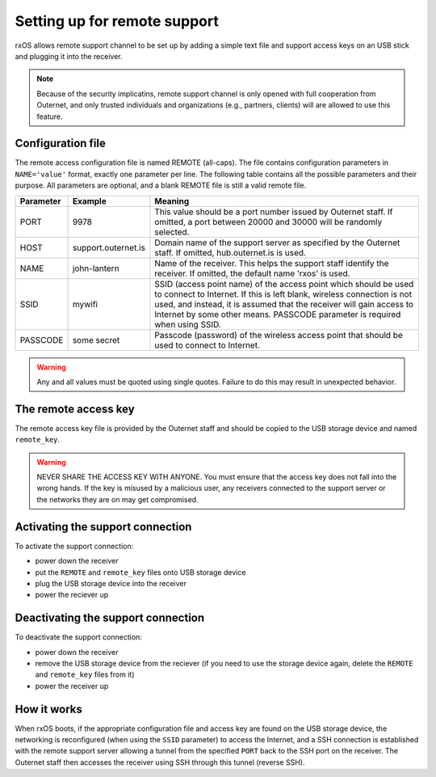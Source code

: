 Setting up for remote support
=============================

rxOS allows remote support channel to be set up by adding a simple text file
and support access keys on an USB stick and plugging it into the receiver.

.. note::
    Because of the security implicatins, remote support channel is only opened
    with full cooperation from Outernet, and only trusted individuals and
    organizations (e.g., partners, clients) will are allowed to use this
    feature.

Configuration file
------------------

The remote access configuration file is named REMOTE (all-caps). The file
contains configuration parameters in ``NAME='value'`` format, exactly one
parameter per line. The following table contains all the possible parameters
and their purpose. All parameters are optional, and a blank REMOTE file is
still a valid remote file.

==========  ======================  ===========================================
Parameter   Example                 Meaning
==========  ======================  ===========================================
PORT        9978                    This value should be a port number issued
                                    by Outernet staff. If omitted, a port
                                    between 20000 and 30000 will be randomly
                                    selected.
----------  ----------------------  -------------------------------------------
HOST        support.outernet.is     Domain name of the support server as
                                    specified by the Outernet staff. If
                                    omitted, hub.outernet.is is used.
----------  ----------------------  -------------------------------------------
NAME        john-lantern            Name of the receiver. This helps the
                                    support staff identify the receiver. If
                                    omitted, the default name 'rxos' is used.
----------  ----------------------  -------------------------------------------
SSID        mywifi                  SSID (access point name) of the access
                                    point which should be used to connect to
                                    Internet. If this is left blank, wireless
                                    connection is not used, and instead, it is
                                    assumed that the receiver will gain access
                                    to Internet by some other means. PASSCODE
                                    parameter is required when using SSID.
----------  ----------------------  -------------------------------------------
PASSCODE    some secret             Passcode (password) of the wireless access
                                    point that should be used to connect to
                                    Internet.
==========  ======================  ===========================================

.. warning::
    Any and all values must be quoted using single quotes. Failure to do this
    may result in unexpected behavior.

The remote access key
---------------------

The remote access key file is provided by the Outernet staff and should be
copied to the USB storage device and named ``remote_key``.

.. warning::
    NEVER SHARE THE ACCESS KEY WITH ANYONE. You must ensure that the access key
    does not fall into the wrong hands. If the key is misused by a malicious
    user, any receivers connected to the support server or the networks they
    are on may get compromised.

Activating the support connection
---------------------------------

To activate the support connection:

- power down the receiver
- put the ``REMOTE`` and ``remote_key`` files onto USB storage device
- plug the USB storage device into the receiver
- power the reciever up

Deactivating the support connection
-----------------------------------

To deactivate the support connection:

- power down the receiver
- remove the USB storage device from the reciever (if you need to use the
  storage device again, delete the ``REMOTE`` and ``remote_key`` files from it)
- power the receiver up

How it works
------------

When rxOS boots, if the appropriate configuration file and access key are found
on the USB storage device, the networking is reconfigured (when using the
``SSID`` parameter) to access the Internet, and a SSH connection is established
with the remote support server allowing a tunnel from the specified ``PORT``
back to the SSH port on the receiver. The Outernet staff then accesses the
receiver using SSH through this tunnel (reverse SSH).
